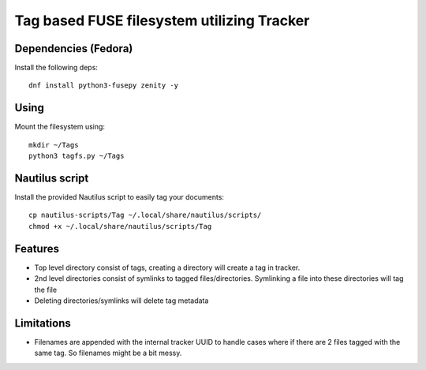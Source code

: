 Tag based FUSE filesystem utilizing Tracker
============================================

Dependencies (Fedora)
---------------------

Install the following deps::

   dnf install python3-fusepy zenity -y

Using
------

Mount the filesystem using::

  mkdir ~/Tags
  python3 tagfs.py ~/Tags


Nautilus script
----------------

Install the provided Nautilus script to easily tag your documents::

   cp nautilus-scripts/Tag ~/.local/share/nautilus/scripts/
   chmod +x ~/.local/share/nautilus/scripts/Tag


Features
---------

* Top level directory consist of tags, creating a directory will create a tag
  in tracker.

* 2nd level directories consist of symlinks to tagged files/directories.
  Symlinking a file into these directories will tag the file

* Deleting directories/symlinks will delete tag metadata

 
Limitations
------------

* Filenames are appended with the internal tracker UUID to handle cases where if there are 
  2 files tagged with the same tag. So filenames might be a bit messy.


